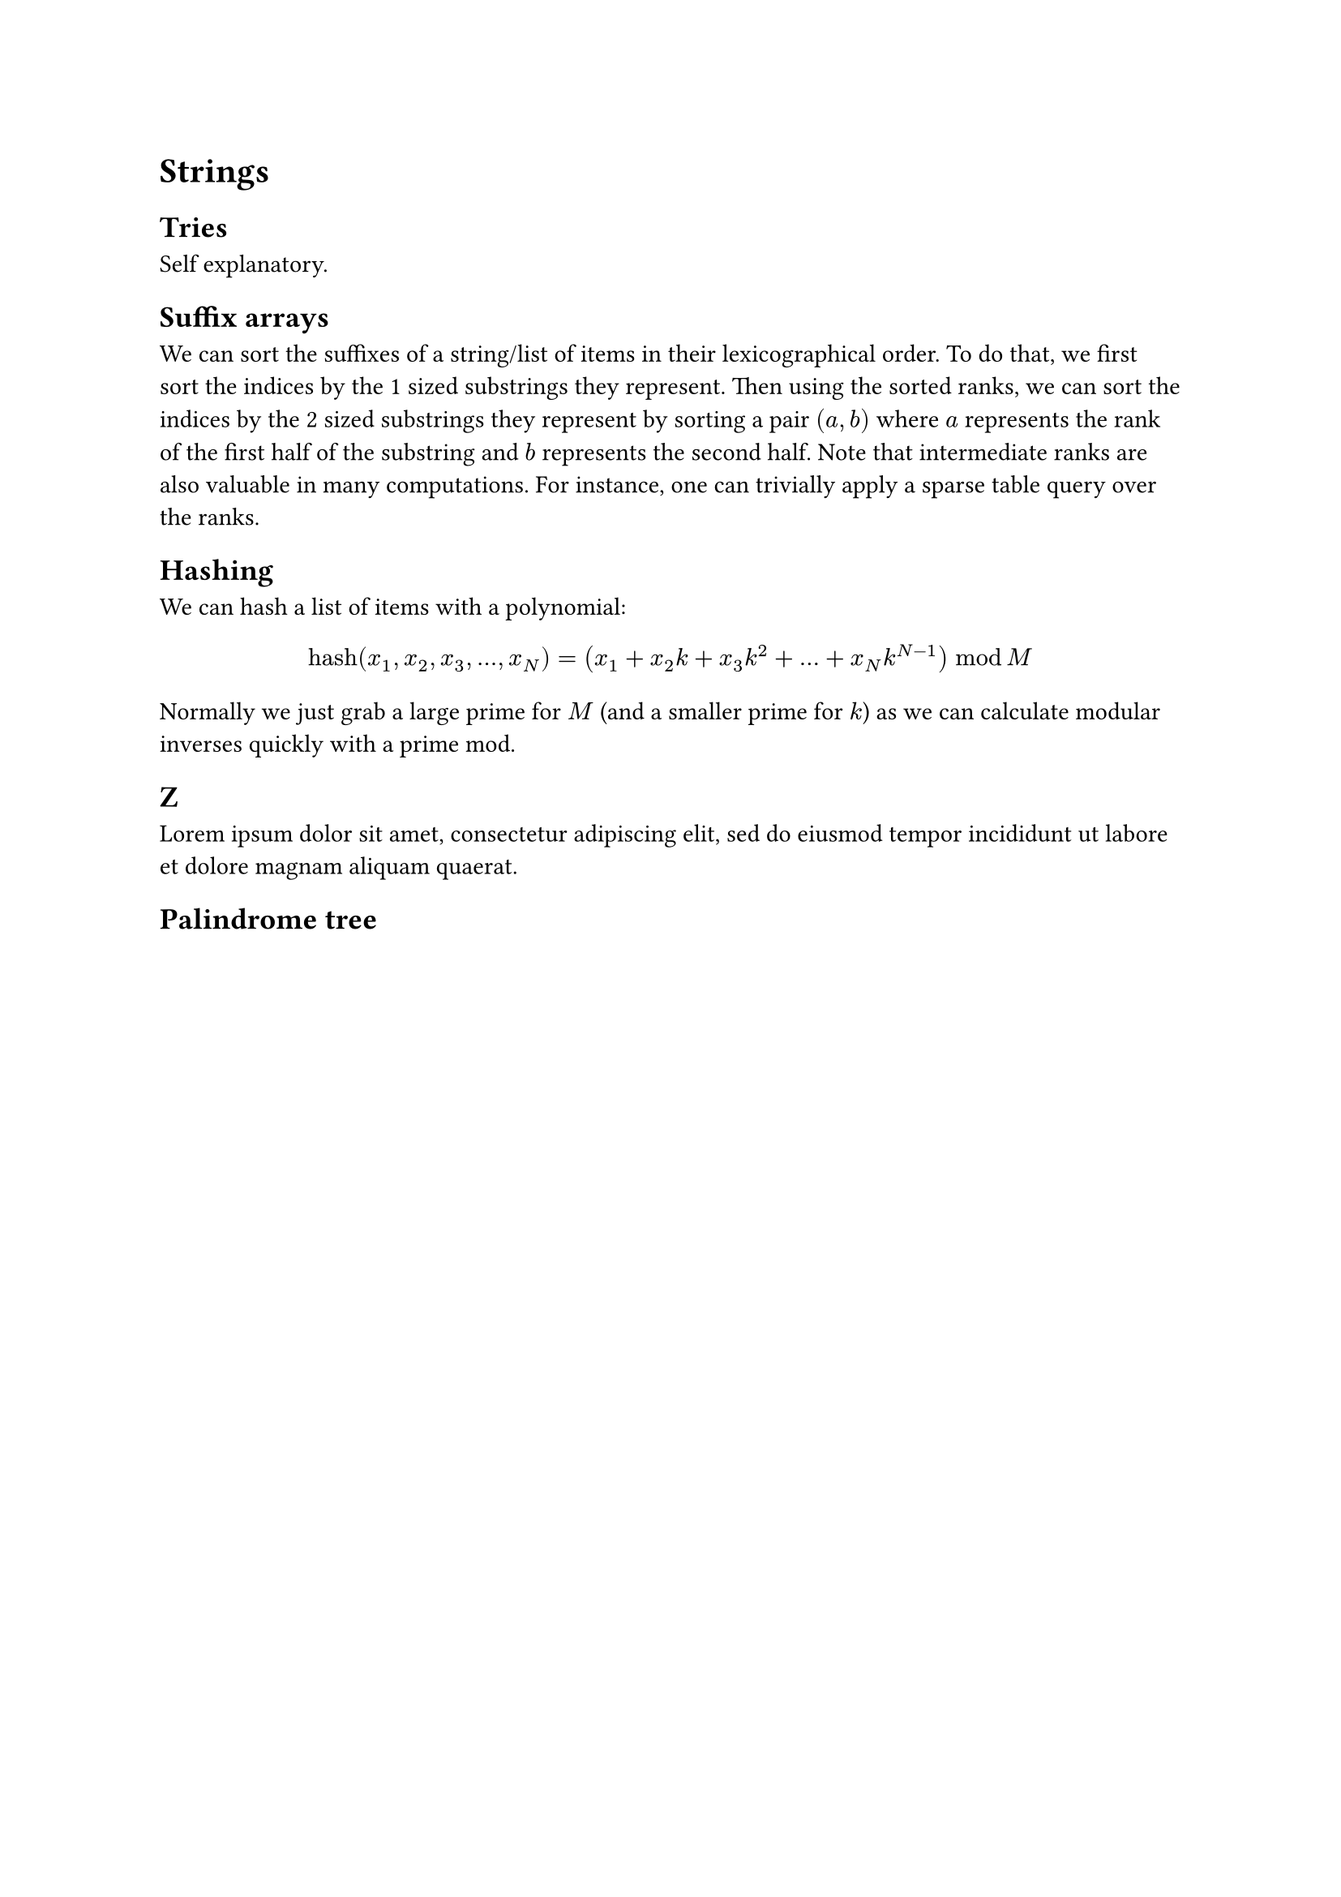 = Strings
== Tries
Self explanatory.
== Suffix arrays
We can sort the suffixes of a string/list of items in their lexicographical order. To do that, we first sort the indices by the 1 sized substrings they represent. Then using the sorted ranks, we can sort the indices by the 2 sized substrings they represent by sorting a pair $(a, b)$ where $a$ represents the rank of the first half of the substring and $b$ represents the second half. Note that intermediate ranks are also valuable in many computations. For instance, one can trivially apply a sparse table query over the ranks.
== Hashing
We can hash a list of items with a polynomial:
$
"hash"(x_1, x_2, x_3, ..., x_N) = (x_1 + x_2 k + x_3 k^2 + ... + x_N k^(N-1)) thick mod M
$
Normally we just grab a large prime for $M$ (and a smaller prime for $k$) as we can calculate modular inverses quickly with a prime mod.
== Z
#lorem(20)
== Palindrome tree
